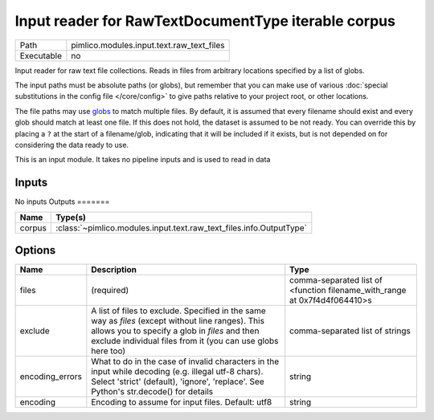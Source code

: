 Input reader for RawTextDocumentType iterable corpus
~~~~~~~~~~~~~~~~~~~~~~~~~~~~~~~~~~~~~~~~~~~~~~~~~~~~

.. py:module:: pimlico.modules.input.text.raw_text_files

+------------+-------------------------------------------+
| Path       | pimlico.modules.input.text.raw_text_files |
+------------+-------------------------------------------+
| Executable | no                                        |
+------------+-------------------------------------------+

Input reader for raw text file collections. Reads in files from arbitrary locations specified by a
list of globs.

The input paths must be absolute paths (or globs), but remember that you can make use of various
:doc:`special substitutions in the config file </core/config>` to give paths relative to your project
root, or other locations.

The file paths may use `globs <https://docs.python.org/2/library/glob.html>`_ to match multiple files.
By default, it is assumed that every filename should exist and every glob should match at least one
file. If this does not hold, the dataset is assumed to be not ready. You can override this by placing
a ``?`` at the start of a filename/glob, indicating that it will be included if it exists, but is
not depended on for considering the data ready to use.

.. seealso::

   Datatype :class:`pimlico.datatypes.files.UnnamedFileCollection`
      The datatype previously used for reading in file collections, now being phased out to be replaced
      by this input reader.


This is an input module. It takes no pipeline inputs and is used to read in data

Inputs
======

No inputs
Outputs
=======

+--------+---------------------------------------------------------------------+
| Name   | Type(s)                                                             |
+========+=====================================================================+
| corpus | :class:`~pimlico.modules.input.text.raw_text_files.info.OutputType` |
+--------+---------------------------------------------------------------------+

Options
=======

+-----------------+--------------------------------------------------------------------------------------------------------------------------------------------------------------------------------------------------------------------+---------------------------------------------------------------------------+
| Name            | Description                                                                                                                                                                                                        | Type                                                                      |
+=================+====================================================================================================================================================================================================================+===========================================================================+
| files           | (required)                                                                                                                                                                                                         | comma-separated list of <function filename_with_range at 0x7f4d4f064410>s |
+-----------------+--------------------------------------------------------------------------------------------------------------------------------------------------------------------------------------------------------------------+---------------------------------------------------------------------------+
| exclude         | A list of files to exclude. Specified in the same way as `files` (except without line ranges). This allows you to specify a glob in `files` and then exclude individual files from it (you can use globs here too) | comma-separated list of strings                                           |
+-----------------+--------------------------------------------------------------------------------------------------------------------------------------------------------------------------------------------------------------------+---------------------------------------------------------------------------+
| encoding_errors | What to do in the case of invalid characters in the input while decoding (e.g. illegal utf-8 chars). Select 'strict' (default), 'ignore', 'replace'. See Python's str.decode() for details                         | string                                                                    |
+-----------------+--------------------------------------------------------------------------------------------------------------------------------------------------------------------------------------------------------------------+---------------------------------------------------------------------------+
| encoding        | Encoding to assume for input files. Default: utf8                                                                                                                                                                  | string                                                                    |
+-----------------+--------------------------------------------------------------------------------------------------------------------------------------------------------------------------------------------------------------------+---------------------------------------------------------------------------+

